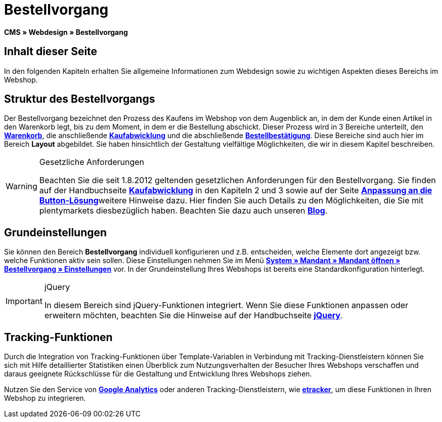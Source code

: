 = Bestellvorgang
:lang: de
// include::{includedir}/_header.adoc[]
:keywords: Bestellvorgang, Webdesign, CMS
:position: 80

**CMS » Webdesign » Bestellvorgang**

== Inhalt dieser Seite

In den folgenden Kapiteln erhalten Sie allgemeine Informationen zum Webdesign sowie zu wichtigen Aspekten dieses Bereichs im Webshop.

== Struktur des Bestellvorgangs

Der Bestellvorgang bezeichnet den Prozess des Kaufens im Webshop von dem Augenblick an, in dem der Kunde einen Artikel in den Warenkorb legt, bis zu dem Moment, in dem er die Bestellung abschickt. Dieser Prozess wird in 3 Bereiche unterteilt, den <<omni-channel/online-shop/_cms/webdesign/webdesign-bearbeiten/bestellvorgang/warenkorb#, **Warenkorb**>>, die anschließende **<<omni-channel/online-shop/cms#webdesign-webdesign-bearbeiten-bestellvorgang-kaufabwicklung, Kaufabwicklung>>** und die abschließende **<<omni-channel/online-shop/cms#webdesign-webdesign-bearbeiten-bestellvorgang-bestellbestaetigung, Bestellbestätigung>>**. Diese Bereiche sind auch hier im Bereich **Layout** abgebildet. Sie haben hinsichtlich der Gestaltung vielfältige Möglichkeiten, die wir in diesem Kapitel beschreiben.

[WARNING]
.Gesetzliche Anforderungen
====
Beachten Sie die seit 1.8.2012 geltenden gesetzlichen Anforderungen für den Bestellvorgang. Sie finden auf der Handbuchseite <<omni-channel/online-shop/cms#webdesign-webdesign-bearbeiten-bestellvorgang-kaufabwicklung, **Kaufabwicklung**>> in den Kapiteln 2 und 3 sowie auf der Seite <<omni-channel/online-shop/_cms/webdesign/webdesign-bearbeiten/buttons/anpassung-an-die-button-loesung#, **Anpassung an die Button-Lösung**>>weitere Hinweise dazu. Hier finden Sie auch Details zu den Möglichkeiten, die Sie mit plentymarkets diesbezüglich haben. Beachten Sie dazu auch unseren link:https://www.plentymarkets.eu/blog/Onlinehandel-in-Deutschland-Buttonloesung-und-neue-Informationspflichten/b-882/[**Blog**].
====

== Grundeinstellungen

Sie können den Bereich **Bestellvorgang** individuell konfigurieren und z.B. entscheiden, welche Elemente dort angezeigt bzw. welche Funktionen aktiv sein sollen. Diese Einstellungen nehmen Sie im Menü **<<omni-channel/online-shop/webshop-einrichten/bestellvorgang#, System » Mandant » Mandant öffnen » Bestellvorgang » Einstellungen>>** vor. In der Grundeinstellung Ihres Webshops ist bereits eine Standardkonfiguration hinterlegt.

[IMPORTANT]
.jQuery
====
In diesem Bereich sind jQuery-Funktionen integriert. Wenn Sie diese Funktionen anpassen oder erweitern möchten, beachten Sie die Hinweise auf der Handbuchseite <<omni-channel/online-shop/_cms/webdesign/syntax/jquery#, **jQuery**>>.
====

== Tracking-Funktionen

Durch die Integration von Tracking-Funktionen über Template-Variablen in Verbindung mit Tracking-Dienstleistern können Sie sich mit Hilfe detaillierter Statistiken einen Überblick zum Nutzungsverhalten der Besucher Ihres Webshops verschaffen und daraus geeignete Rückschlüsse für die Gestaltung und Entwicklung Ihres Webshops ziehen.

Nutzen Sie den Service von **<<omni-channel/online-shop/extras/universal-analytics#, Google Analytics>>** oder anderen Tracking-Dienstleistern, wie <<omni-channel/online-shop/extras/conversion-tracking/etracker#, **etracker**>>, um diese Funktionen in Ihren Webshop zu integrieren.
